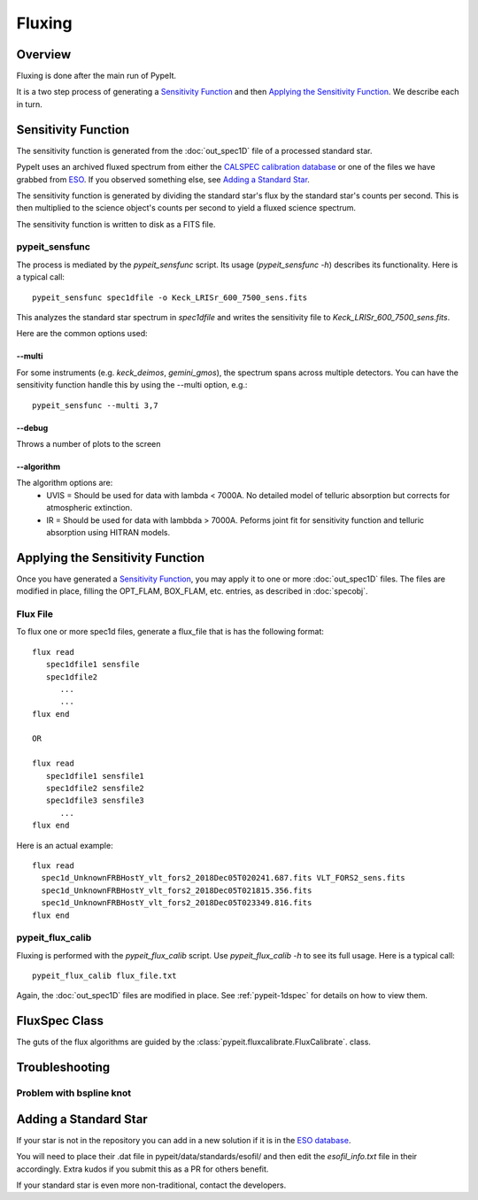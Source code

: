 =======
Fluxing
=======

Overview
========
Fluxing is done after the main run of PypeIt.

It is a two step process of generating a `Sensitivity Function`_
and then `Applying the Sensitivity Function`_.
We describe each in turn.



Sensitivity Function
====================

The sensitivity function is generated from the
:doc:`out_spec1D` file of a processed standard star.

PypeIt uses an archived fluxed spectrum from either
the `CALSPEC calibration database <http://stsci.edu/hst/observatory/crds/calspec.html>`_
or one of the files we have grabbed from
`ESO <https://www.eso.org/sci/observing/tools/standards/spectra/stanlis.html>`_.
If you observed something else, see `Adding a Standard Star`_.


The sensitivity function is generated by dividing the standard
star's flux by the
standard star's counts per second. This is then multiplied to the
science object's counts per second to yield a fluxed science
spectrum.

The sensitivity function is written to disk as a FITS file.

pypeit_sensfunc
---------------

The process is mediated by the *pypeit_sensfunc* script.
Its usage (*pypeit_sensfunc -h*) describes its functionality.
Here is a typical call::

    pypeit_sensfunc spec1dfile -o Keck_LRISr_600_7500_sens.fits

This analyzes the standard star spectrum in *spec1dfile* and writes
the sensitivity file to *Keck_LRISr_600_7500_sens.fits*.

Here are the common options used:

--multi
+++++++

For some instruments (e.g. *keck_deimos*, *gemini_gmos*), the spectrum spans
across multiple detectors.  You can have the sensitivity function
handle this by using the --multi option, e.g.::

    pypeit_sensfunc --multi 3,7

--debug
+++++++

Throws a number of plots to the screen

--algorithm
+++++++++++

The algorithm options are:
 - UVIS = Should be used for data with lambda < 7000A.
   No detailed model of telluric absorption but corrects for atmospheric extinction.
 - IR   = Should be used for data with lambbda > 7000A.
   Peforms joint fit for sensitivity function and telluric absorption using HITRAN models.


Applying the Sensitivity Function
=================================

Once you have generated a `Sensitivity Function`_, you may apply
it to one or more :doc:`out_spec1D` files.
The files are modified in place, filling the OPT_FLAM, BOX_FLAM, etc.
entries, as described in :doc:`specobj`.

Flux File
---------

To flux one or more spec1d files, generate a flux_file that is has the
following format::

    flux read
       spec1dfile1 sensfile
       spec1dfile2
          ...
          ...
    flux end

    OR

    flux read
       spec1dfile1 sensfile1
       spec1dfile2 sensfile2
       spec1dfile3 sensfile3
          ...
    flux end

Here is an actual example::

    flux read
      spec1d_UnknownFRBHostY_vlt_fors2_2018Dec05T020241.687.fits VLT_FORS2_sens.fits
      spec1d_UnknownFRBHostY_vlt_fors2_2018Dec05T021815.356.fits
      spec1d_UnknownFRBHostY_vlt_fors2_2018Dec05T023349.816.fits
    flux end

pypeit_flux_calib
-----------------

Fluxing is performed with the *pypeit_flux_calib* script.
Use *pypeit_flux_calib -h* to see its full usage.  Here is a
typical call::

    pypeit_flux_calib flux_file.txt

Again, the :doc:`out_spec1D` files are modified in place.
See :ref:`pypeit-1dspec` for details on how to view them.

FluxSpec Class
==============

The guts of the flux algorithms are guided by the
:class:`pypeit.fluxcalibrate.FluxCalibrate`.
class.

Troubleshooting
===============

Problem with bspline knot
-------------------------

Adding a Standard Star
======================

If your star is not in the repository you can add in a new
solution if it is in the
`ESO database <https://www.eso.org/sci/observing/tools/standards/spectra/stanlis.html>`_.

You will need to place their .dat file in pypeit/data/standards/esofil/
and then edit the *esofil_info.txt* file in their accordingly.
Extra kudos if you submit this as a PR for others benefit.

If your standard star is even more non-traditional, contact
the developers.

